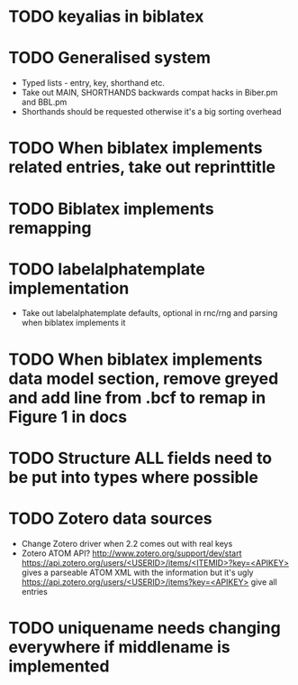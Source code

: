 * TODO keyalias in biblatex
* TODO Generalised \printbibliography system
  * Typed lists - entry, key, shorthand etc.
  * Take out MAIN, SHORTHANDS backwards compat hacks in Biber.pm and BBL.pm
  * Shorthands should be requested otherwise it's a big sorting overhead

* TODO When biblatex implements related entries, take out reprinttitle
* TODO Biblatex implements remapping
* TODO labelalphatemplate implementation
  * Take out labelalphatemplate defaults, optional in rnc/rng and parsing when biblatex implements it
* TODO When biblatex implements data model section, remove greyed and add line from .bcf to remap in Figure 1 in docs

* TODO Structure ALL fields need to be put into types where possible
* TODO Zotero data sources
  * Change Zotero driver when 2.2 comes out with real keys
  * Zotero ATOM API? http://www.zotero.org/support/dev/start
    [[https://api.zotero.org/users/<USERID>/items/<ITEMID>?key=<APIKEY>]]
    gives a parseable ATOM XML with the information but it's ugly
    [[https://api.zotero.org/users/<USERID>/items?key=<APIKEY>]] give all entries

* TODO uniquename needs changing everywhere if middlename is implemented
